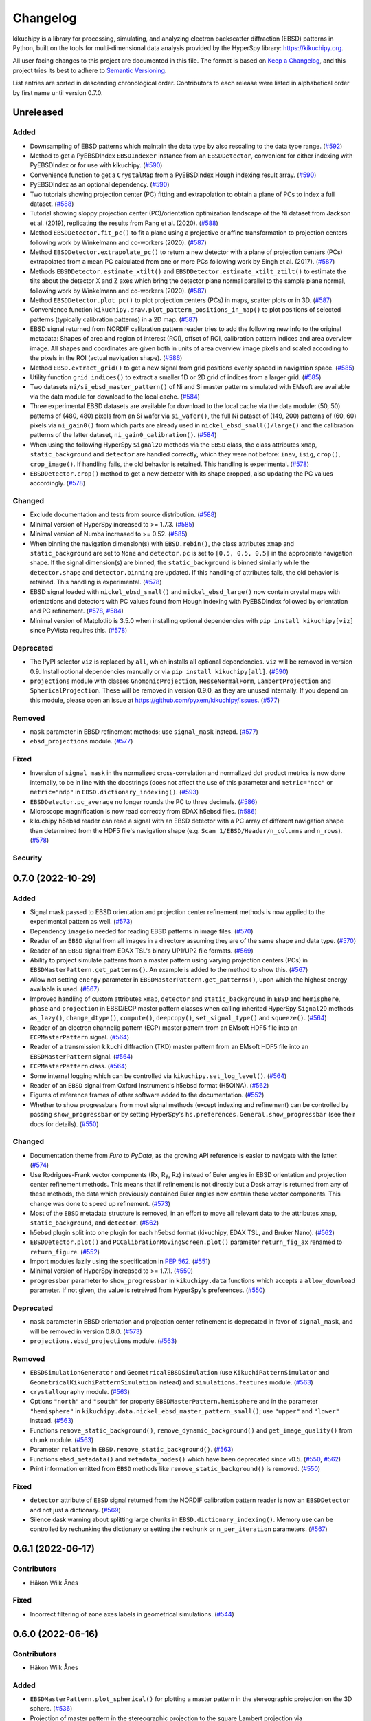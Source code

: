 =========
Changelog
=========

kikuchipy is a library for processing, simulating, and analyzing electron backscatter
diffraction (EBSD) patterns in Python, built on the tools for multi-dimensional data
analysis provided by the HyperSpy library: https://kikuchipy.org.

All user facing changes to this project are documented in this file. The format is based
on `Keep a Changelog <https://keepachangelog.com/en/1.1.0>`__, and this project tries
its best to adhere to `Semantic Versioning <https://semver.org/spec/v2.0.0.html>`__.

List entries are sorted in descending chronological order. Contributors to each release
were listed in alphabetical order by first name until version 0.7.0.

Unreleased
==========

Added
-----
- Downsampling of EBSD patterns which maintain the data type by also rescaling to the
  data type range. (`#592 <https://github.com/pyxem/kikuchipy/pull/592>`_)
- Method to get a PyEBSDIndex ``EBSDIndexer`` instance from an ``EBSDDetector``,
  convenient for either indexing with PyEBSDIndex or for use with kikuchipy.
  (`#590 <https://github.com/pyxem/kikuchipy/pull/590>`_)
- Convenience function to get a ``CrystalMap`` from a PyEBSDIndex Hough indexing result
  array. (`#590 <https://github.com/pyxem/kikuchipy/pull/590>`_)
- PyEBSDIndex as an optional dependency.
  (`#590 <https://github.com/pyxem/kikuchipy/pull/590>`_)
- Two tutorials showing projection center (PC) fitting and extrapolation to obtain a
  plane of PCs to index a full dataset.
  (`#588 <https://github.com/pyxem/kikuchipy/pull/588>`_)
- Tutorial showing sloppy projection center (PC)/orientation optimization landscape of
  the Ni dataset from Jackson et al. (2019), replicating the results from Pang et al.
  (2020). (`#588 <https://github.com/pyxem/kikuchipy/pull/588>`_)
- Method ``EBSDDetector.fit_pc()`` to fit a plane using a projective or affine
  transformation to projection centers following work by Winkelmann and co-workers
  (2020). (`#587 <https://github.com/pyxem/kikuchipy/pull/587>`_)
- Method ``EBSDDetector.extrapolate_pc()`` to return a new detector with a plane of
  projection centers (PCs) extrapolated from a mean PC calculated from one or more PCs
  following work by Singh et al. (2017).
  (`#587 <https://github.com/pyxem/kikuchipy/pull/587>`_)
- Methods ``EBSDDetector.estimate_xtilt()`` and ``EBSDDetector.estimate_xtilt_ztilt()``
  to estimate the tilts about the detector X and Z axes which bring the detector plane
  normal parallel to the sample plane normal, following work by Winkelmann and
  co-workers (2020). (`#587 <https://github.com/pyxem/kikuchipy/pull/587>`_)
- Method ``EBSDDetector.plot_pc()`` to plot projection centers (PCs) in maps, scatter
  plots or in 3D. (`#587 <https://github.com/pyxem/kikuchipy/pull/587>`_)
- Convenience function ``kikuchipy.draw.plot_pattern_positions_in_map()`` to plot
  positions of selected patterns (typically calibration patterns) in a 2D map.
  (`#587 <https://github.com/pyxem/kikuchipy/pull/587>`_)
- EBSD signal returned from NORDIF calibration pattern reader tries to add the following
  new info to the original metadata: Shapes of area and region of interest (ROI), offset
  of ROI, calibration pattern indices and area overview image. All shapes and
  coordinates are given both in units of area overview image pixels and scaled according
  to the pixels in the ROI (actual navigation shape).
  (`#586 <https://github.com/pyxem/kikuchipy/pull/586>`_)
- Method ``EBSD.extract_grid()`` to get a new signal from grid positions evenly spaced
  in navigation space. (`#585 <https://github.com/pyxem/kikuchipy/pull/585>`_)
- Utility function ``grid_indices()`` to extract a smaller 1D or 2D grid of indices from
  a larger grid. (`#585 <https://github.com/pyxem/kikuchipy/pull/585>`_)
- Two datasets ``ni/si_ebsd_master_pattern()`` of Ni and Si master patterns simulated
  with EMsoft are available via the data module for download to the local cache.
  (`#584 <https://github.com/pyxem/kikuchipy/pull/584>`_)
- Three experimental EBSD datasets are available for download to the local cache via the
  data module: (50, 50) patterns of (480, 480) pixels from an Si wafer via
  ``si_wafer()``, the full Ni dataset of (149, 200) patterns of (60, 60) pixels via
  ``ni_gain0()`` from which parts are already used in ``nickel_ebsd_small()/large()``
  and the calibration patterns of the latter dataset, ``ni_gain0_calibration()``.
  (`#584 <https://github.com/pyxem/kikuchipy/pull/584>`_)
- When using the following HyperSpy ``Signal2D`` methods via the ``EBSD`` class, the
  class attributes ``xmap``, ``static_background`` and ``detector`` are handled
  correctly, which they were not before: ``inav``, ``isig``, ``crop()``,
  ``crop_image()``. If handling fails, the old behavior is retained. This handling is
  experimental. (`#578 <https://github.com/pyxem/kikuchipy/pull/578>`_)
- ``EBSDDetector.crop()`` method to get a new detector with its shape cropped, also
  updating the PC values accordingly.
  (`#578 <https://github.com/pyxem/kikuchipy/pull/578>`_)

Changed
-------
- Exclude documentation and tests from source distribution.
  (`#588 <https://github.com/pyxem/kikuchipy/pull/588>`_)
- Minimal version of HyperSpy increased to >= 1.7.3.
  (`#585 <https://github.com/pyxem/kikuchipy/pull/585>`_)
- Minimal version of Numba increased to >= 0.52.
  (`#585 <https://github.com/pyxem/kikuchipy/pull/585>`_)
- When binning the navigation dimension(s) with ``EBSD.rebin()``, the class attributes
  ``xmap`` and ``static_background`` are set to ``None`` and ``detector.pc`` is set to
  ``[0.5, 0.5, 0.5]`` in the appropriate navigation shape. If the signal dimension(s)
  are binned, the ``static_background`` is binned similarly while the ``detector.shape``
  and ``detector.binning`` are updated. If this handling of attributes fails, the old
  behavior is retained. This handling is experimental.
  (`#578 <https://github.com/pyxem/kikuchipy/pull/578>`_)
- EBSD signal loaded with ``nickel_ebsd_small()`` and ``nickel_ebsd_large()`` now
  contain crystal maps with orientations and detectors with PC values found from Hough
  indexing with PyEBSDIndex followed by orientation and PC refinement.
  (`#578 <https://github.com/pyxem/kikuchipy/pull/578>`_,
  `#584 <https://github.com/pyxem/kikuchipy/pull/584>`_)
- Minimal version of Matplotlib is 3.5.0 when installing optional dependencies with
  ``pip install kikuchipy[viz]`` since PyVista requires this.
  (`#578 <https://github.com/pyxem/kikuchipy/pull/578>`_)

Deprecated
----------
- The PyPI selector ``viz`` is replaced by ``all``, which installs all optional
  dependencies. ``viz`` will be removed in version 0.9. Install optional dependencies
  manually or via ``pip install kikuchipy[all]``.
  (`#590 <https://github.com/pyxem/kikuchipy/pull/590>`_)
- ``projections`` module with classes ``GnomonicProjection``, ``HesseNormalForm``,
  ``LambertProjection`` and ``SphericalProjection``. These will be removed in version
  0.9.0, as they are unused internally. If you depend on this module, please open an
  issue at https://github.com/pyxem/kikuchipy/issues.
  (`#577 <https://github.com/pyxem/kikuchipy/pull/577>`_)

Removed
-------
- ``mask`` parameter in EBSD refinement methods; use ``signal_mask`` instead.
  (`#577 <https://github.com/pyxem/kikuchipy/pull/577>`_)
- ``ebsd_projections`` module. (`#577 <https://github.com/pyxem/kikuchipy/pull/577>`_)

Fixed
-----
- Inversion of ``signal_mask`` in the normalized cross-correlation and normalized dot
  product metrics is now done internally, to be in line with the docstrings (does not
  affect the use of this parameter and ``metric="ncc"`` or ``metric="ndp"`` in
  ``EBSD.dictionary_indexing()``.
  (`#593 <https://github.com/pyxem/kikuchipy/pull/593>`_)
- ``EBSDDetector.pc_average`` no longer rounds the PC to three decimals.
  (`#586 <https://github.com/pyxem/kikuchipy/pull/586>`_)
- Microscope magnification is now read correctly from EDAX h5ebsd files.
  (`#586 <https://github.com/pyxem/kikuchipy/pull/586>`_)
- kikuchipy h5ebsd reader can read a signal with an EBSD detector with a PC array of
  different navigation shape than determined from the HDF5 file's navigation shape
  (e.g. ``Scan 1/EBSD/Header/n_columns`` and ``n_rows``).
  (`#578 <https://github.com/pyxem/kikuchipy/pull/578>`_)

Security
--------

0.7.0 (2022-10-29)
==================

Added
-----
- Signal mask passed to EBSD orientation and projection center refinement methods is now
  applied to the experimental pattern as well.
  (`#573 <https://github.com/pyxem/kikuchipy/pull/573>`_)
- Dependency ``imageio`` needed for reading EBSD patterns in image files.
  (`#570 <https://github.com/pyxem/kikuchipy/pull/570>`_)
- Reader of an ``EBSD`` signal from all images in a directory assuming they are of the
  same shape and data type. (`#570 <https://github.com/pyxem/kikuchipy/pull/570>`_)
- Reader of an ``EBSD`` signal from EDAX TSL's binary UP1/UP2 file formats.
  (`#569 <https://github.com/pyxem/kikuchipy/pull/569>`_)
- Ability to project simulate patterns from a master pattern using varying projection
  centers (PCs) in ``EBSDMasterPattern.get_patterns()``. An example is added to the
  method to show this. (`#567 <https://github.com/pyxem/kikuchipy/pull/567>`_)
- Allow not setting ``energy`` parameter in ``EBSDMasterPattern.get_patterns()``, upon
  which the highest energy available is used.
  (`#567 <https://github.com/pyxem/kikuchipy/pull/567>`_)
- Improved handling of custom attributes ``xmap``, ``detector`` and
  ``static_background`` in ``EBSD`` and ``hemisphere``, ``phase`` and ``projection`` in
  EBSD/ECP master pattern classes when calling inherited HyperSpy ``Signal2D`` methods
  ``as_lazy()``, ``change_dtype()``, ``compute()``, ``deepcopy()``,
  ``set_signal_type()`` and ``squeeze()``.
  (`#564 <https://github.com/pyxem/kikuchipy/pull/564>`_)
- Reader of an electron channelig pattern (ECP) master pattern from an EMsoft HDF5 file
  into an ``ECPMasterPattern`` signal.
  (`#564 <https://github.com/pyxem/kikuchipy/pull/564>`_)
- Reader of a transmission kikuchi diffraction (TKD) master pattern from an EMsoft HDF5
  file into an ``EBSDMasterPattern`` signal.
  (`#564 <https://github.com/pyxem/kikuchipy/pull/564>`_)
- ``ECPMasterPattern`` class. (`#564 <https://github.com/pyxem/kikuchipy/pull/564>`_)
- Some internal logging which can be controlled via ``kikuchipy.set_log_level()``.
  (`#564 <https://github.com/pyxem/kikuchipy/pull/564>`_)
- Reader of an ``EBSD`` signal from Oxford Instrument's h5ebsd format (H5OINA).
  (`#562 <https://github.com/pyxem/kikuchipy/pull/562>`_)
- Figures of reference frames of other software added to the documentation.
  (`#552 <https://github.com/pyxem/kikuchipy/pull/552>`_)
- Whether to show progressbars from most signal methods (except indexing and refinement)
  can be controlled by passing ``show_progressbar`` or by setting HyperSpy's
  ``hs.preferences.General.show_progressbar`` (see their docs for details).
  (`#550 <https://github.com/pyxem/kikuchipy/pull/550>`_)

Changed
-------
- Documentation theme from *Furo* to *PyData*, as the growing API reference is easier to
  navigate with the latter. (`#574 <https://github.com/pyxem/kikuchipy/pull/574>`_)
- Use Rodrigues-Frank vector components (Rx, Ry, Rz) instead of Euler angles in EBSD
  orientation and projection center refinement methods. This means that if refinement is
  not directly but a Dask array is returned from any of these methods, the data which
  previously contained Euler angles now contain these vector components. This change was
  done to speed up refinement. (`#573 <https://github.com/pyxem/kikuchipy/pull/573>`_)
- Most of the ``EBSD`` metadata structure is removed, in an effort to move all relevant
  data to the attributes ``xmap``, ``static_background``, and ``detector``.
  (`#562 <https://github.com/pyxem/kikuchipy/pull/562>`_)
- h5ebsd plugin split into one plugin for each h5ebsd format (kikuchipy, EDAX TSL, and
  Bruker Nano).
  (`#562 <https://github.com/pyxem/kikuchipy/pull/562>`_)
- ``EBSDDetector.plot()`` and ``PCCalibrationMovingScreen.plot()`` parameter
  ``return_fig_ax`` renamed to ``return_figure``.
  (`#552 <https://github.com/pyxem/kikuchipy/pull/552>`_)
- Import modules lazily using the specification in `PEP 562
  <https://peps.python.org/pep-0562/>`__.
  (`#551 <https://github.com/pyxem/kikuchipy/pull/551>`_)
- Minimal version of HyperSpy increased to >= 1.7.1.
  (`#550 <https://github.com/pyxem/kikuchipy/pull/550>`_)
- ``progressbar`` parameter to ``show_progressbar`` in ``kikuchipy.data`` functions
  which accepts a ``allow_download`` parameter. If not given, the value is retreived
  from HyperSpy's preferences. (`#550 <https://github.com/pyxem/kikuchipy/pull/550>`_)

Deprecated
----------
- ``mask`` parameter in EBSD orientation and projection center refinement is deprecated
  in favor of ``signal_mask``, and will be removed in version 0.8.0.
  (`#573 <https://github.com/pyxem/kikuchipy/pull/573>`_)
- ``projections.ebsd_projections`` module.
  (`#563 <https://github.com/pyxem/kikuchipy/pull/563>`_)

Removed
-------
- ``EBSDSimulationGenerator`` and ``GeometricalEBSDSimulation`` (use
  ``KikuchiPatternSimulator`` and ``GeometricalKikuchiPatternSimulation`` instead) and
  ``simulations.features`` module.
  (`#563 <https://github.com/pyxem/kikuchipy/pull/563>`_)
- ``crystallography`` module. (`#563 <https://github.com/pyxem/kikuchipy/pull/563>`_)
- Options ``"north"`` and ``"south"`` for property
  ``EBSDMasterPattern.hemisphere`` and in the parameter ``"hemisphere"`` in
  ``kikuchipy.data.nickel_ebsd_master_pattern_small()``; use ``"upper"`` and ``"lower"``
  instead. (`#563 <https://github.com/pyxem/kikuchipy/pull/563>`_)
- Functions ``remove_static_background()``, ``remove_dynamic_background()`` and
  ``get_image_quality()`` from ``chunk`` module.
  (`#563 <https://github.com/pyxem/kikuchipy/pull/563>`_)
- Parameter ``relative`` in ``EBSD.remove_static_background()``.
  (`#563 <https://github.com/pyxem/kikuchipy/pull/563>`_)
- Functions ``ebsd_metadata()`` and ``metadata_nodes()`` which have been deprecated
  since v0.5. (`#550 <https://github.com/pyxem/kikuchipy/pull/550>`_,
  `#562 <https://github.com/pyxem/kikuchipy/pull/562>`_)
- Print information emitted from ``EBSD`` methods like ``remove_static_background()`` is
  removed. (`#550 <https://github.com/pyxem/kikuchipy/pull/550>`_)

Fixed
-----
- ``detector`` attribute of ``EBSD`` signal returned from the NORDIF
  calibration pattern reader is now an ``EBSDDetector`` and not just a dictionary.
  (`#569 <https://github.com/pyxem/kikuchipy/pull/569>`_)
- Silence dask warning about splitting large chunks in ``EBSD.dictionary_indexing()``.
  Memory use can be controlled by rechunking the dictionary or setting the ``rechunk``
  or ``n_per_iteration`` parameters.
  (`#567 <https://github.com/pyxem/kikuchipy/pull/567>`_)

0.6.1 (2022-06-17)
==================

Contributors
------------
- Håkon Wiik Ånes

Fixed
-----
- Incorrect filtering of zone axes labels in geometrical simulations.
  (`#544 <https://github.com/pyxem/kikuchipy/pull/544>`_)

0.6.0 (2022-06-16)
==================

Contributors
------------
- Håkon Wiik Ånes

Added
-----
- ``EBSDMasterPattern.plot_spherical()`` for plotting a master pattern in the
  stereographic projection on the 3D sphere.
  (`#536 <https://github.com/pyxem/kikuchipy/pull/536>`_)
- Projection of master pattern in the stereographic projection to the square Lambert
  projection via ``EBSDMasterPattern.to_lambert()``.
  (`#536 <https://github.com/pyxem/kikuchipy/pull/536>`_)
- New package dependencies on ``pyvista`` for 3D plotting and on ``pythreejs`` for the
  docs are introduced. (`#536 <https://github.com/pyxem/kikuchipy/pull/536>`_)
- Reduce time and memory use of the following ``kikuchipy.signals.EBSD`` methods by
  using ``hyperspy.signal.BaseSignal.map()``: ``remove_static_background()``,
  ``remove_dynamic_background()`` and ``get_image_quality()``.
  (`#527 <https://github.com/pyxem/kikuchipy/pull/527>`_)
- ``progressbar`` parameter to functions downloading external datasets in the data
  module. (`#515 <https://github.com/pyxem/kikuchipy/pull/515>`_)
- Support for Python 3.10. (`#504 <https://github.com/pyxem/kikuchipy/pull/504>`_)
- ``EBSD.static_background`` property for easier access to the background pattern.
  (`#475 <https://github.com/pyxem/kikuchipy/pull/475>`_)

Changed
-------
- Valid ``EBSDMasterPattern.hemisphere`` values from ``"north"`` and ``"south"`` to
  ``"upper"`` and ``"lower"``, respectively, to be in line with `orix`.
  (`#537 <https://github.com/pyxem/kikuchipy/pull/537>`_)
- Increase minimal version of diffsims to 0.5.
  (`#537 <https://github.com/pyxem/kikuchipy/pull/537>`_)
- Chunking of EBSD signal navigation dimensions in
  ``EBSD.average_neighbour_patterns()`` to reduce memory use.
  (`#532 <https://github.com/pyxem/kikuchipy/pull/532>`_)
- Remove requirement that the crystal map used for EBSD refinement has identical step
  size(s) to the EBSD signal's navigation axes. This raised an error previously, but now
  only emits a warning. (`#531 <https://github.com/pyxem/kikuchipy/pull/531>`_)
- Increase minimal version of HyperSpy to 1.7.
  (`#527 <https://github.com/pyxem/kikuchipy/pull/527>`_)
- Increase minimal version of SciPy to 1.7.
  (`#504 <https://github.com/pyxem/kikuchipy/pull/504>`_)

Deprecated
----------
- The ``kikuchipy.simulations.GeometricalEBSDSimulation`` class is deprecated and will
  be removed in version 0.7. Obtain
  ``kikuchipy.simulations.GeometricalKikuchiPatternSimulation``  via
  ``kikuchipy.simulations.KikuchiPatternSimulator.on_detector()`` instead. The
  ``kikuchipy.simulations.features`` module is also deprecated and will be removed in
  version 0.7. Obtain Kikuchi line and zone axis detector/gnomonic coordinates of a
  simulation via ``lines_coordinates()`` and ``zone_axes_coordinates()`` instead.
  (`#537 <https://github.com/pyxem/kikuchipy/pull/537>`_)
- The ``kikuchipy.generators.EBSDSimulationGenerator`` class is deprecated and will be
  removed in version 0.7. Use the ``kikuchipy.simulations.KikuchiPatternSimulator``
  class instead. (`#537 <https://github.com/pyxem/kikuchipy/pull/537>`_)
- The ``kikuchipy.crystallography.matrices`` module is deprecated and will be removed in
  version 0.7, access the matrices via :class:`diffpy.structure.lattice.Lattice`
  attributes instead. (`#537 <https://github.com/pyxem/kikuchipy/pull/537>`_)
- The following functions for processing of pattern chunks in the
  ``kikuchipy.pattern.chunk`` module are deprecated and will be removed in version 0.7:
  ``get_image_quality()``, ``remove_dynamic_background()`` and
  ``remove_static_background()``. Use the ``EBSD`` class for processing of many
  patterns. (`#527 <https://github.com/pyxem/kikuchipy/pull/527>`_,
  `#533 <https://github.com/pyxem/kikuchipy/pull/533>`_  )

Removed
-------
- The ``relative`` parameter in ``kikuchipy.signals.EBSD.remove_static_background()``.
  The parameter is accepted but not used. Passing it after this release will result in
  an error. (`#527 <https://github.com/pyxem/kikuchipy/pull/527>`_)

Fixed
-----
- Plotting of geometrical simulation markers on rectangular patterns.
  (`#537 <https://github.com/pyxem/kikuchipy/pull/537>`_)
- Hopefully prevent EBSD refinement tests using random data to fail on Azure.
  (`#465 <https://github.com/pyxem/kikuchipy/pull/465>`_)

0.5.8 (2022-05-16)
==================

Contributors
------------
- Håkon Wiik Ånes

Changed
-------
- Minimal version of ``orix`` is increased to 0.9.
  (`#520 <https://github.com/pyxem/kikuchipy/pull/520>`_)

Fixed
-----
- Internal use of ``orix.vector.Vector3d`` following ``orix``' 0.9.0 release.
  (`#520 <https://github.com/pyxem/kikuchipy/pull/520>`_)

0.5.7 (2022-01-10)
==================

Contributors
------------
- Håkon Wiik Ånes

Fixed
-----
- EBSD orientation refinement on Windows producing garbage results due to unpredictable
  behaviour in Numba function which converts Euler triplet to quaternion.
  (`#495 <https://github.com/pyxem/kikuchipy/pull/495>`_)

0.5.6 (2022-01-02)
==================

Contributors
------------
- Håkon Wiik Ånes

Added
-----
- Convenience function `get_rgb_navigator()` to create an RGB signal from an RGB image.
  (`#491 <https://github.com/pyxem/kikuchipy/pull/491>`_)

Changed
-------
- Pattern matching notebook to include orientation maps from orix.
  (`#491 <https://github.com/pyxem/kikuchipy/pull/491>`_)

0.5.5 (2021-12-12)
==================

Contributors
------------
- Håkon Wiik Ånes
- Zhou Xu

Fixed
-----
- Not flipping rows and columns when saving non-square patterns to kikuchipy's h5ebsd
  format. (`#486 <https://github.com/pyxem/kikuchipy/pull/486>`_)

0.5.4 (2021-11-17)
==================

Contributors
------------
- Håkon Wiik Ånes

Added
-----
- Optional parameters `rechunk` and `chunk_kwargs` to EBSD refinement methods to better
  control possible rechunking of pattern array before refinement.
  (`#470 <https://github.com/pyxem/kikuchipy/pull/470>`_)

Changed
-------
- When EBSD refinement methods don't immediately compute, they return a dask array
  instead of a list of delayed instances.
  (`#470 <https://github.com/pyxem/kikuchipy/pull/470>`_)

Fixed
-----
- Memory issue in EBSD refinement due to naive use of dask.delayed. Uses map_blocks()
  instead. (`#470 <https://github.com/pyxem/kikuchipy/pull/470>`_)

0.5.3 (2021-11-02)
==================

Contributors
------------
- Håkon Wiik Ånes
- Zhou Xu

Added
-----
- Printing of speed (patterns per second) of dictionary indexing and refinement.
  (`#461 <https://github.com/pyxem/kikuchipy/pull/461>`_)
- Restricted newest version of hyperspy>=1.6.5 due to incompatibility with h5py>=3.5.
  (`#461 <https://github.com/pyxem/kikuchipy/pull/461>`_)

Fixed
-----
- Handling of projection centers (PCs): Correct conversion from/to EMsoft's convention
  requires binning factor *and* detector pixel size. Conversion between TSL/Oxford and
  Bruker conventions correctly uses detector aspect ratio.
  (`#455 <https://github.com/pyxem/kikuchipy/pull/455>`_)

0.5.2 (2021-09-11)
==================

Contributors
------------
- Håkon Wiik Ånes

Changed
-------
- Add gnomonic circles as patches in axes returned from EBSDDetector.plot().
  (`#445 <https://github.com/pyxem/kikuchipy/pull/445>`_)
- Restrict lowest supported version of orix to >= 0.7.
  (`#444 <https://github.com/pyxem/kikuchipy/pull/444>`_)

0.5.1 (2021-09-01)
==================

Contributors
------------
- Håkon Wiik Ånes

Added
-----
- Automatic creation of a release using GitHub Actions, which will simplify and lead to
  more frequent patch releases. (`#433 <https://github.com/pyxem/kikuchipy/pull/433>`_)

0.5.0 (2021-08-31)
==================

Contributors
------------
- Eric Prestat
- Håkon Wiik Ånes
- Lars Andreas Hastad Lervik

Added
-----
- Possibility to specify whether to rechunk experimental and simulated data sets and
  which data type to use for dictionary indexing.
  (`#419 <https://github.com/pyxem/kikuchipy/pull/419>`_)
- How to use the new orientation and/or projection center refinements to the pattern
  matching notebook. (`#405 <https://github.com/pyxem/kikuchipy/pull/405>`_)
- Notebooks to the documentation as shorter or longer "Examples" that don't fit in the
  user guide. (`#403 <https://github.com/pyxem/kikuchipy/pull/403>`_)
- Refinement module for EBSD refinement. Allows for the refinement of
  orientations and/or projection center estimates.
  (`#387 <https://github.com/pyxem/kikuchipy/pull/387>`_)

Changed
-------
- If a custom metric is to be used for dictionary indexing, it must now be a class
  inheriting from an abstract *SimilarityMetric* class. This replaces the previous
  *SimilarityMetric* class and the *make_similarity_metric()* function.
  (`#419 <https://github.com/pyxem/kikuchipy/pull/419>`_)
- Dictionary indexing parameter *n_slices* to *n_per_iteration*.
  (`#419 <https://github.com/pyxem/kikuchipy/pull/419>`_)
- *merge_crystal_maps* parameter *metric* to *greater_is_better*.
  (`#419 <https://github.com/pyxem/kikuchipy/pull/419>`_)
- *orientation_similarity_map* parameter *normalized* is by default False.
  (`#419 <https://github.com/pyxem/kikuchipy/pull/419>`_)
- Dependency versions for dask >= 2021.8.1, fixing some memory issues encountered after
  2021.3.1, and HyperSpy >= 1.6.4. Remove importlib_metadata from package dependencies.
  (`#418 <https://github.com/pyxem/kikuchipy/pull/418>`_)
- Performance improvements to EBSD dictionary generation, giving a substantial speed-up.
  (`#405 <https://github.com/pyxem/kikuchipy/pull/405>`_)
- Rename projection methods from `project()`/`iproject()` to
  `vector2xy()`/`xy2vector()`. (`#405 <https://github.com/pyxem/kikuchipy/pull/405>`_)
- URLs of user guide topics have an extra "/user_guide/<topic>" added to them.
  (`#403 <https://github.com/pyxem/kikuchipy/pull/403>`_)

Deprecated
----------
- Custom EBSD metadata, meaning the *Acquisition_instrument.SEM.EBSD.Detector* and
  *Sample.Phases* nodes, as well as the EBSD *set_experimental_parameters()* and
  *set_phase_parameters()* methods. This will be removed in v0.6 The *static_background*
  metadata array will become available as an EBSD property.
  (`#428 <https://github.com/pyxem/kikuchipy/pull/428>`_)

Removed
-------
- *make_similarity_metric()* function is replaced by the need to create a class inheriting
  from a new abstract *SimilarityMetric* class, which provides more freedom over
  preparations of arrays before dictionary indexing.
  (`#419 <https://github.com/pyxem/kikuchipy/pull/419>`_)
- *EBSD.match_patterns()* is removed, use *EBSD.dictionary_indexing()* instead.
  (`#419 <https://github.com/pyxem/kikuchipy/pull/419>`_)
- kikuchipy.pattern.correlate module.
  (`#419 <https://github.com/pyxem/kikuchipy/pull/419>`_)

Fixed
-----
- Allow static background in EBSD metadata to be a Dask array.
  (`#413 <https://github.com/pyxem/kikuchipy/pull/413>`_)
- Set newest supported version of Sphinx to 4.0.2 so that nbsphinx works.
  (`#403 <https://github.com/pyxem/kikuchipy/pull/403>`_)

0.4.0 (2021-07-08)
==================

Contributors
------------
- Håkon Wiik Ånes

Added
-----
- Sample tilt about RD can be passed as part of an EBSDDetector. This can be used when
  projecting parts of master patterns onto a detector.
  (`#381 <https://github.com/pyxem/kikuchipy/pull/381>`_)
- Reader for uncompressed EBSD patterns stored in Oxford Instrument's binary .ebsp file
  format. (`#371 <https://github.com/pyxem/kikuchipy/pull/371>`_,
  `#391 <https://github.com/pyxem/kikuchipy/pull/391>`_)
- Unit testing of docstring examples.
  (`#350 <https://github.com/pyxem/kikuchipy/pull/350>`_)
- Support for Python 3.9. (`#348 <https://github.com/pyxem/kikuchipy/pull/348>`_)
- Projection/pattern center calibration via the moving screen technique in a
  kikuchipy.detectors.calibration module.
  (`#322 <https://github.com/pyxem/kikuchipy/pull/322>`_)
- Three single crystal Si EBSD patterns, from the same sample position but with varying
  detector distances, to the data module (via external repo).
  (`#320 <https://github.com/pyxem/kikuchipy/pull/320>`_)
- Reading of NORDIF calibration patterns specified in a setting file into an EBSD
  signal. (`#317 <https://github.com/pyxem/kikuchipy/pull/317>`_)

Changed
-------
- Only return figure from kikuchipy.filters.Window.plot() if desired, also add a
  colorbar only if desired. (`#375 <https://github.com/pyxem/kikuchipy/pull/375>`_)

Deprecated
----------
- The kikuchipy.pattern.correlate module will be removed in v0.5. Use
  kikuchipy.indexing.similarity_metrics instead.
  (`#377 <https://github.com/pyxem/kikuchipy/pull/377>`_)
- Rename the EBSD.match_patterns() method to EBSD.dictionary_indexing().
  match_patterns() will be removed in v0.5.
  (`#376 <https://github.com/pyxem/kikuchipy/pull/376>`_)

Fixed
-----
- Set minimal requirement of importlib_metadata to v3.6 so Binder can run user guide
  notebooks with HyperSpy 1.6.3. (`#395 <https://github.com/pyxem/kikuchipy/pull/395>`_)
- Row (y) coordinate array returned with the crystal map from dictionary indexing is
  correctly sorted. (`#392 <https://github.com/pyxem/kikuchipy/pull/392>`_)
- Deep copying EBSD and EBSDMasterPattern signals carry over, respectively, `xmap` and
  `detector`, and `phase`, `hemisphere` and `projection` properties
  (`#356 <https://github.com/pyxem/kikuchipy/pull/356>`_).
- Scaling of region of interest coordinates used in virtual backscatter electron imaging
  to physical coordinates. (`#349 <https://github.com/pyxem/kikuchipy/pull/349>`_)

0.3.4 (2021-05-26)
==================

Contributors
------------
- Håkon Wiik Ånes

Added
-----
- Restricted newest version of dask<=2021.03.1 and pinned orix==0.6.0.
  (`#360 <https://github.com/pyxem/kikuchipy/pull/360>`_)

0.3.3 (2021-04-18)
==================

Contributors
------------
- Håkon Wiik Ånes
- Ole Natlandsmyr

Fixed
-----
- Reading of EBSD patterns from Bruker h5ebsd with a region of interest.
  (`#339 <https://github.com/pyxem/kikuchipy/pull/339>`_)
- Merging of (typically refined) crystal maps, where either a simulation indices array
  is not present or the array contains more indices per point than scores.
  (`#335 <https://github.com/pyxem/kikuchipy/pull/335>`_)
- Bugs in getting plot markers from geometrical EBSD simulation.
  (`#334 <https://github.com/pyxem/kikuchipy/pull/334>`_)
- Passing a static background pattern to EBSD.remove_static_background() for a
  non-square detector dataset works.
  (`#331 <https://github.com/pyxem/kikuchipy/pull/331>`_)

0.3.2 (2021-02-01)
==================

Contributors
------------
- Håkon Wiik Ånes

Fixed
-----
- Deletion of temporary files saved to temporary directories in user guide.
  (`#312 <https://github.com/pyxem/kikuchipy/pull/312>`_)
- Pattern matching sometimes failing to generate a crystal map due to incorrect creation
  of spatial arrays. (`#307 <https://github.com/pyxem/kikuchipy/pull/307>`_)

0.3.1 (2021-01-22)
==================

Contributors
------------
- Håkon Wiik Ånes

Fixed
-----
- Version link Binder uses to make the Jupyter Notebooks run in the browser.
  (`#301 <https://github.com/pyxem/kikuchipy/pull/301>`_)

0.3.0 (2021-01-22)
==================

Details of all development associated with this release is listed below and in `this
GitHub milestone <https://github.com/pyxem/kikuchipy/milestone/3?closed=1>`_.

Contributors
------------
- Håkon Wiik Ånes
- Lars Andreas Hastad Lervik
- Ole Natlandsmyr

Added
-----
- Calculation of an average dot product map, or just the dot product matrices.
  (`#280 <https://github.com/pyxem/kikuchipy/pull/280>`_)
- A nice gallery to the documentation with links to each user guide page.
  (`#285 <https://github.com/pyxem/kikuchipy/pull/285>`_)
- Support for writing/reading an EBSD signal with 1 or 0 navigation axes to/from a
  kikuchipy h5ebsd file.
  (`#276 <https://github.com/pyxem/kikuchipy/pull/276>`_)
- Better control over dask array chunking when processing patterns.
  (`#275 <https://github.com/pyxem/kikuchipy/pull/275>`_)
- User guide notebook showing basic pattern matching.
  (`#263 <https://github.com/pyxem/kikuchipy/pull/263>`_)
- EBSD.detector property storing an EBSDDetector.
  (`#262 <https://github.com/pyxem/kikuchipy/pull/262>`_)
- Link to Binder in README and in the notebooks for running them in the browser.
  (`#257 <https://github.com/pyxem/kikuchipy/pull/257>`_)
- Creation of dictionary of dynamically simulated EBSD patterns from a master pattern in
  the square Lambert projection. (`#239 <https://github.com/pyxem/kikuchipy/pull/239>`_)
- A data module with a small Nickel EBSD data set and master pattern, and a larger EBSD
  data set downloadable via the module. Two dependencies, pooch and tqdm, are added
  along with this module.
  (`#236 <https://github.com/pyxem/kikuchipy/pull/236>`_,
  `#237 <https://github.com/pyxem/kikuchipy/pull/237>`_,
  `#243 <https://github.com/pyxem/kikuchipy/pull/243>`_)
- Pattern matching of EBSD patterns with a dictionary of pre-computed simulated patterns
  with known crystal orientations, and related useful tools
  (`#231 <https://github.com/pyxem/kikuchipy/pull/231>`_,
  `#233 <https://github.com/pyxem/kikuchipy/pull/233>`_,
  `#234 <https://github.com/pyxem/kikuchipy/pull/234>`_): (1) A framework for creation
  of similarity metrics used in pattern matching, (2) computation of an orientation
  similarity map from indexing results, and (3) creation of a multi phase crystal map
  from single phase maps from pattern matching.
- EBSD.xmap property storing an orix CrystalMap.
  (`#226 <https://github.com/pyxem/kikuchipy/pull/226>`_)
- Dependency on the diffsims package for handling of electron scattering and
  diffraction. (`#220 <https://github.com/pyxem/kikuchipy/pull/220>`_)
- Square Lambert mapping, and its inverse, from points on the unit sphere to a 2D square
  grid, as implemented in Callahan and De Graef (2013).
  (`#214 <https://github.com/pyxem/kikuchipy/pull/214>`_)
- Geometrical EBSD simulations, projecting a set of Kikuchi bands and zone axes onto a
  detector, which can be added to an EBSD signal as markers.
  (`#204 <https://github.com/pyxem/kikuchipy/pull/204>`_,
  `#219 <https://github.com/pyxem/kikuchipy/pull/219>`_,
  `#232 <https://github.com/pyxem/kikuchipy/pull/232>`_)
- EBSD detector class to handle detector parameters, including detector pixels' gnomonic
  coordinates. EBSD reference frame documentation.
  (`#204 <https://github.com/pyxem/kikuchipy/pull/204>`_,
  `#215 <https://github.com/pyxem/kikuchipy/pull/215>`_)
- Reader for EMsoft's simulated EBSD patterns returned by their EMEBSD.f90 program.
  (`#202 <https://github.com/pyxem/kikuchipy/pull/202>`_)

Changed
-------
- The feature maps notebook to include how to obtain an average dot product map and dot
  product matrices for an EBSD signal.
  (`#280 <https://github.com/pyxem/kikuchipy/pull/280>`_)
- Averaging EBSD patterns with nearest neighbours now rescales to input data type range,
  thus loosing relative intensities, to avoid clipping intensities.
  (`#280 <https://github.com/pyxem/kikuchipy/pull/280>`_)
- Dependency requirement of diffsims from >= 0.3 to >= 0.4
  (`#282 <https://github.com/pyxem/kikuchipy/pull/282>`_)
- Name of hemisphere axis in EBSDMasterPattern from "y" to "hemisphere".
  (`#275 <https://github.com/pyxem/kikuchipy/pull/275>`_)
- Replace Travis CI with GitHub Actions.
  (`#250 <https://github.com/pyxem/kikuchipy/pull/250>`_)
- The EBSDMasterPattern gets phase, hemisphere and projection properties.
  (`#246 <https://github.com/pyxem/kikuchipy/pull/246>`_)
- EMsoft EBSD master pattern plugin can read a single energy pattern. Parameter
  `energy_range` changed to `energy`.
  (`240 <https://github.com/pyxem/kikuchipy/pull/240>`_)
- Migrate user guide from reST files to Jupyter Notebooks converted to HTML with the
  `nbsphinx` package.
  (`#236 <https://github.com/pyxem/kikuchipy/pull/236>`_,
  `#237 <https://github.com/pyxem/kikuchipy/pull/237>`_,
  `#244 <https://github.com/pyxem/kikuchipy/pull/244>`_,
  `#245 <https://github.com/pyxem/kikuchipy/pull/245>`_,
  `#279 <https://github.com/pyxem/kikuchipy/pull/279>`_,
  `#245 <https://github.com/pyxem/kikuchipy/pull/245>`_,
  `#279 <https://github.com/pyxem/kikuchipy/pull/279>`_,
  `#281 <https://github.com/pyxem/kikuchipy/pull/281>`_)
- Move GitHub repository to the pyxem organization. Update relevant URLs.
  (`#198 <https://github.com/pyxem/kikuchipy/pull/198>`_)
- Allow scikit-image >= 0.16. (`#196 <https://github.com/pyxem/kikuchipy/pull/196>`_)
- Remove language_version in pre-commit config file.
  (`#195 <https://github.com/pyxem/kikuchipy/pull/195>`_)

Removed
-------
- The EBSDMasterPattern and EBSD metadata node Sample.Phases, to be replaced
  by class attributes. The set_phase_parameters() method is removed from both
  classes, and the set_simulation_parameters() is removed from the former class.
  (`#246 <https://github.com/pyxem/kikuchipy/pull/246>`_)

Fixed
-----
- IndexError in neighbour pattern averaging
  (`#280 <https://github.com/pyxem/kikuchipy/pull/280>`_)
- Reading of square Lambert projections from EMsoft's master pattern file now sums
  contributions from asymmetric positions correctly.
  (`#255 <https://github.com/pyxem/kikuchipy/pull/255>`_)
- NumPy array creation when calculating window pixel's distance to the origin is not
  ragged anymore. (`#221 <https://github.com/pyxem/kikuchipy/pull/221>`_)

0.2.2 (2020-05-24)
==================

This is a patch release that fixes reading of EBSD data sets from h5ebsd files with
arbitrary scan group names.

Contributors
------------
- Håkon Wiik Ånes

Fixed
-------
- Allow reading of EBSD patterns from h5ebsd files with arbitrary scan group names, not
  just "Scan 1", "Scan 2", etc., like was the case before.
  (`#188 <https://github.com/pyxem/kikuchipy/pull/188>`_)

0.2.1 (2020-05-20)
==================

This is a patch release that enables installing kikuchipy 0.2 from Anaconda and not just
PyPI.

Contributors
------------
- Håkon Wiik Ånes

Changed
-------
- Use numpy.fft instead of scipy.fft because HyperSpy requires scipy < 1.4 on
  conda-forge, while scipy.fft was introduced in scipy 1.4.
  (`#180 <https://github.com/pyxem/kikuchipy/pull/180>`_)

Fixed
-----
- With the change above, kikuchipy 0.2 should be installable from Anaconda and not just
  PyPI. (`#180 <https://github.com/pyxem/kikuchipy/pull/180>`_)

0.2.0 (2020-05-19)
==================

Details of all development associated with this release are available `here
<https://github.com/pyxem/kikuchipy/milestone/2?closed=1>`_.

Contributors
------------
- Håkon Wiik Ånes
- Tina Bergh

Added
-----
- Jupyter Notebooks with tutorials and example workflows available.
- Grey scale and RGB virtual backscatter electron (BSE) images can be easily generated
  with the VirtualBSEGenerator class. The generator return objects of the new signal
  class VirtualBSEImage, which inherit functionality from HyperSpy's Signal2D class.
  (`#170 <https://github.com/pyxem/kikuchipy/pull/170>`_)
- EBSD master pattern class and reader of master patterns from EMsoft's EBSD master
  pattern file. (`#159 <https://github.com/pyxem/kikuchipy/pull/159>`_)
- Python 3.8 support. (`#157 <https://github.com/pyxem/kikuchipy/pull/157>`_)
- The public API has been restructured. The pattern processing used by the EBSD class is
  available in the kikuchipy.pattern subpackage, and filters/kernels used in frequency
  domain filtering and pattern averaging are available in the kikuchipy.filters
  subpackage.
  (`#169 <https://github.com/pyxem/kikuchipy/pull/169>`_)
- Intensity normalization of scan or single patterns.
  (`#157 <https://github.com/pyxem/kikuchipy/pull/157>`_)
- Fast Fourier Transform (FFT) filtering of scan or single patterns using SciPy's fft
  routines and `Connelly Barnes' filterfft
  <https://www.connellybarnes.com/code/python/filterfft>`_.
  (`#157 <https://github.com/pyxem/kikuchipy/pull/157>`_)
- Numba dependency to improve pattern rescaling and normalization.
  (`#157 <https://github.com/pyxem/kikuchipy/pull/157>`_)
- Computing of the dynamic background in the spatial or frequency domain for scan or
  single patterns. (`#157 <https://github.com/pyxem/kikuchipy/pull/157>`_)
- Image quality (IQ) computation for scan or single patterns based on N. C. K. Lassen's
  definition. (`#157 <https://github.com/pyxem/kikuchipy/pull/157>`_)
- Averaging of patterns with nearest neighbours with an arbitrary kernel, e.g.
  rectangular or Gaussian. (`#134 <https://github.com/pyxem/kikuchipy/pull/134>`_)
- Window/kernel/filter/mask class to handle such things, e.g. for pattern averaging or
  filtering in the frequency or spatial domain. Available in the kikuchipy.filters
  module.
  (`#134 <https://github.com/pyxem/kikuchipy/pull/134>`_,
  `#157 <https://github.com/pyxem/kikuchipy/pull/157>`_)

Changed
-------
- Renamed five EBSD methods: static_background_correction to remove_static_background,
  dynamic_background_correction to remove_dynamic_background, rescale_intensities to
  rescale_intensity, virtual_backscatter_electron_imaging to plot_virtual_bse_intensity,
  and get_virtual_image to get_virtual_bse_intensity.
  (`#157 <https://github.com/pyxem/kikuchipy/pull/157>`_,
  `#170 <https://github.com/pyxem/kikuchipy/pull/170>`_)
- Renamed kikuchipy_metadata to ebsd_metadata.
  (`#169 <https://github.com/pyxem/kikuchipy/pull/169>`_)
- Source code link in the documentation should point to proper GitHub line. This
  `linkcode_resolve` in the `conf.py` file is taken from SciPy.
  (`#157 <https://github.com/pyxem/kikuchipy/pull/157>`_)
- Read the Docs CSS style. (`#157 <https://github.com/pyxem/kikuchipy/pull/157>`_)
- New logo with a gradient from experimental to simulated pattern (with EMsoft), with a
  color gradient from the plasma color maps.
  (`#157 <https://github.com/pyxem/kikuchipy/pull/157>`_)
- Dynamic background correction can be done faster due to Gaussian blurring in the
  frequency domain to get the dynamic background to remove.
  (`#157 <https://github.com/pyxem/kikuchipy/pull/157>`_)

Removed
-------
- Explicit dependency on scikit-learn (it is imported via HyperSpy).
  (`#168 <https://github.com/pyxem/kikuchipy/pull/168>`_)
- Dependency on pyxem. Parts of their virtual imaging methods are adapted here---a big
  thank you to the pyxem/HyperSpy team!
  (`#168 <https://github.com/pyxem/kikuchipy/pull/168>`_)

Fixed
-----
- RtD builds documentation with Python 3.8 (fixed problem of missing .egg leading build
  to fail). (`#158 <https://github.com/pyxem/kikuchipy/pull/158>`_)

0.1.3 (2020-05-11)
==================

kikuchipy is an open-source Python library for processing and analysis of electron
backscatter diffraction patterns: https://kikuchipy.org.

This is a patch release. It is anticipated to be the final release in the `0.1.x`
series.

Added
-----
- Package installation with Anaconda via the `conda-forge channel
  <https://anaconda.org/conda-forge/kikuchipy/>`_.

Fixed
-----
- Static and dynamic background corrections are done at float 32-bit precision, and not
  integer 16-bit.
- Chunking of static background pattern.
- Chunking of patterns in the h5ebsd reader.

0.1.2 (2020-01-09)
==================

kikuchipy is an open-source Python library for processing and analysis of electron
backscatter diffraction patterns: https://kikuchipy.org.

This is a bug-fix release that ensures, unlike the previous bug-fix release, that
necessary files are downloaded when installing from PyPI.

0.1.1 (2020-01-04)
==================

This is a bug fix release that ensures that necessary files are uploaded to PyPI.

0.1.0 (2020-01-04)
==================

We're happy to announce the release of kikuchipy v0.1.0!

kikuchipy is an open-source Python library for processing and analysis of electron
backscatter diffraction (EBSD) patterns. The library builds upon the tools for
multi-dimensional data analysis provided by the HyperSpy library.

For more information, a user guide, and the full reference API documentation, please
visit: https://kikuchipy.org.

This is the initial pre-release, where things start to get serious... seriously fun!

Features
--------
- Load EBSD patterns and metadata from the NORDIF binary format (.dat), or Bruker Nano's
  or EDAX TSL's h5ebsd formats (.h5) into an ``EBSD`` object, e.g. ``s``, based upon
  HyperSpy's `Signal2D` class, using ``s = kp.load()``. This ensures easy access to
  patterns and metadata in the attributes ``s.data`` and ``s.metadata``, respectively.
- Save EBSD patterns to the NORDIF binary format (.dat) and our own h5ebsd format (.h5),
  using ``s.save()``. Both formats are readable by EMsoft's NORDIF and EMEBSD readers,
  respectively.
- All functionality in kikuchipy can be performed both directly and lazily (except some
  multivariate analysis algorithms). The latter means that all operations on a scan,
  including plotting, can be done by loading only necessary parts of the scan into
  memory at a time. Ultimately, this lets us operate on scans larger than memory using
  all of our cores.
- Visualize patterns easily with HyperSpy's powerful and versatile ``s.plot()``. Any
  image of the same navigation size, e.g. a virtual backscatter electron image, quality
  map, phase map, or orientation map, can be used to navigate in. Multiple scans of the
  same size, e.g. a scan of experimental patterns and the best matching simulated
  patterns to that scan, can be plotted simultaneously with HyperSpy's
  ``plot_signals()``.
- Virtual backscatter electron (VBSE) imaging is easily performed with
  ``s.virtual_backscatter_electron_imaging()`` based upon similar functionality in
  pyXem. Arbitrary regions of interests can be used, and the corresponding VBSE image
  can be inspected interactively. Finally, the VBSE image can be obtained in a new
  ``EBSD`` object with ``vbse = s.get_virtual_image()``, before writing the data to an
  image file in your desired format with matplotlib's
  ``imsave('filename.png', vbse.data)``.
- Change scan and pattern size, e.g. by cropping on the detector or extracting a region
  of interest, by using ``s.isig`` or ``s.inav``, respectively. Patterns can be binned
  (upscaled or downscaled) using ``s.rebin``. These methods are provided by HyperSpy.
- Perform static and dynamic background correction by subtraction or division with
  ``s.static_background_correction()`` and ``s.dynamic_background_correction()``. For
  the former correction, relative intensities between patterns can be kept if desired.
- Perform adaptive histogram equalization by setting an appropriate contextual region
  (kernel size) with ``s.adaptive_histogram_equalization()``.
- Rescale pattern intensities to desired data type and range using
  ``s.rescale_intensities()``.
- Multivariate statistical analysis, like principal component analysis and many other
  decomposition algorithms, can be easily performed with ``s.decomposition()``, provided
  by HyperSpy.
- Since the ``EBSD`` class is based upon HyperSpy's ``Signal2D`` class, which itself is
  based upon their ``BaseSignal`` class, all functionality available to ``Signal2D`` is
  also available to the ``EBSD`` class. See HyperSpy's user guide
  (http://hyperspy.org/hyperspy-doc/current/index.html) for details.

Contributors
------------
- Håkon Wiik Ånes
- Tina Bergh
